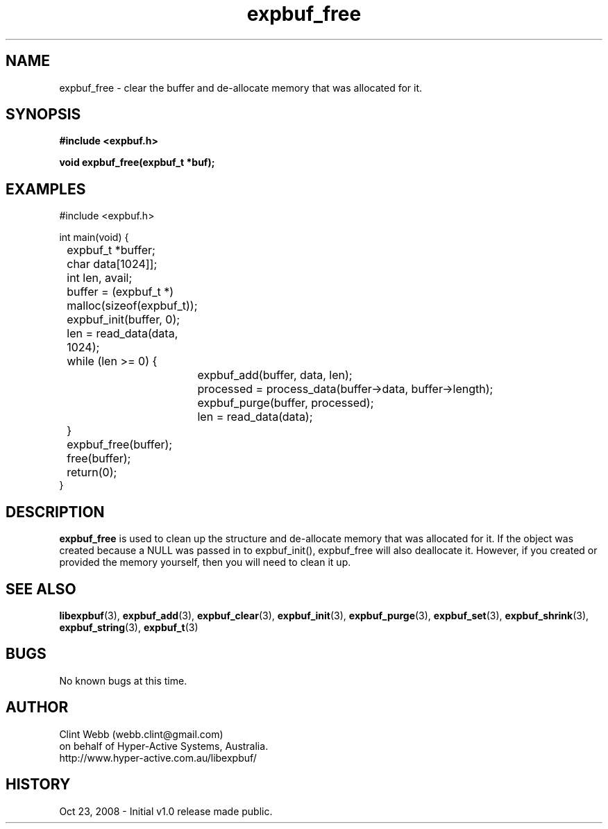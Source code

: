 .\" man page for libexpbuf
.\" Contact dev@hyper-active.com.au to correct errors or omissions. 
.TH expbuf_free 3 "23 October 2008" "1.0" "libexpbuf - Library for a simple Expanding Buffer."
.SH NAME
expbuf_free \- clear the buffer and de-allocate memory that was allocated for it.
.SH SYNOPSIS
.B #include <expbuf.h>
.sp
.B void expbuf_free(expbuf_t *buf);
.br
.SH EXAMPLES
#include <expbuf.h>
.sp
int main(void) {
.br
	expbuf_t *buffer;
.br
	char data[1024]];
.br
	int len, avail;
.sp
	buffer = (expbuf_t *) malloc(sizeof(expbuf_t));
.br
	expbuf_init(buffer, 0);
.br
	len = read_data(data, 1024);
.br
	while (len >= 0) {
.br
		expbuf_add(buffer, data, len);
.br
		processed = process_data(buffer->data, buffer->length);
.br
		expbuf_purge(buffer, processed);
.br
		len = read_data(data);
.br
	}
.br
	expbuf_free(buffer);
.br
	free(buffer);
.br
	return(0);
.br
}
.SH DESCRIPTION
.B expbuf_free
is used to clean up the structure and de-allocate memory that was allocated for it.  If the object was created because a NULL was passed in to expbuf_init(), expbuf_free will also deallocate it.  However, if you created or provided the memory yourself, then you will need to clean it up.
.SH SEE ALSO
.BR libexpbuf (3),
.BR expbuf_add (3),
.BR expbuf_clear (3),
.BR expbuf_init (3),
.BR expbuf_purge (3),
.BR expbuf_set (3),
.BR expbuf_shrink (3),
.BR expbuf_string (3),
.BR expbuf_t (3)
.SH BUGS
No known bugs at this time. 
.SH AUTHOR
.nf
Clint Webb (webb.clint@gmail.com)
on behalf of Hyper-Active Systems, Australia.
.br
http://www.hyper-active.com.au/libexpbuf/
.fi
.SH HISTORY
Oct 23, 2008 \- Initial v1.0 release made public.
